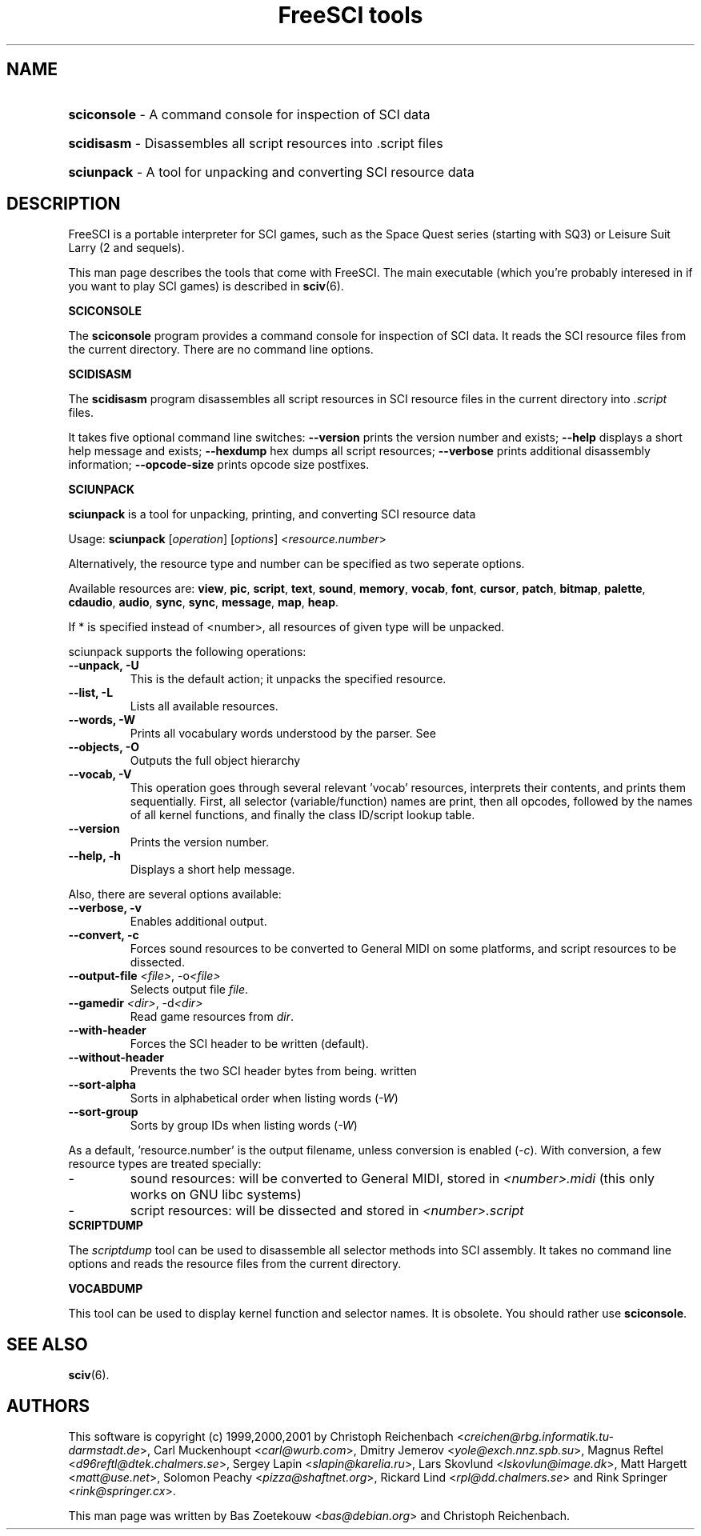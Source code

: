 .TH "FreeSCI tools" 6 "Jan 27, 2001" 0.3.1 FreeSCI

.SH NAME
.HP
.BR sciconsole 
\- A command console for inspection of SCI data
.HP
.BR scidisasm 
\- Disassembles all script resources into .script files
.HP
.BR sciunpack 
\- A tool for unpacking and converting SCI resource data

.SH DESCRIPTION
.P
FreeSCI is a portable interpreter for SCI games, such as the Space Quest
series (starting with SQ3) or Leisure Suit Larry (2 and sequels).
.P
This man page describes the tools that come with FreeSCI. The main
executable (which you're probably interesed in if you want to play SCI 
games) is described in \fBsciv\fR(6).

.BR SCICONSOLE
.P
The \fBsciconsole\fR program provides a command console for inspection
of SCI data. It reads the SCI resource files from the current directory.
There are no command line options.

.BR SCIDISASM
.P
The \fBscidisasm\fR program disassembles all script resources in SCI
resource files in the current directory into \fI.script\fR files.
.P
It takes five optional command line switches: \fB--version\fR prints the
version number and exists; \fB--help\fR displays a short help message
and exists; \fB--hexdump\fR hex dumps all script resources;
\fB--verbose\fR prints additional disassembly information;
\fB--opcode-size\fR prints opcode size postfixes.

.BR SCIUNPACK
.P
\fBsciunpack\fR is a tool  for  unpacking, printing,  and  converting SCI
resource data
.P
Usage: \fBsciunpack\fR [\fIoperation\fR] [\fIoptions\fR] <\fIresource.number\fR>
.P
Alternatively, the resource type and number can be specified as two
seperate options.
.P
Available resources are: \fBview\fR, \fBpic\fR, \fBscript\fR,
\fBtext\fR, \fBsound\fR, \fBmemory\fR, \fBvocab\fR, \fBfont\fR,
\fBcursor\fR, \fBpatch\fR, \fBbitmap\fR, \fBpalette\fR, \fBcdaudio\fR,
\fBaudio\fR, \fBsync\fR, \fBsync\fR, \fBmessage\fR, \fBmap\fR,
\fBheap\fR.
.P
If * is specified instead of <number>, all resources of given type 
will be unpacked.
.P
sciunpack supports the following operations:
.TP
.BR "--unpack, -U"
This is the default action; it unpacks the specified resource.
.TP
.BR "--list, -L"
Lists all available resources.
.TP
.BR "--words, -W"
Prints all vocabulary words understood by the parser. See 
.TP
.BR "--objects, -O"
Outputs the full object hierarchy
.TP
.BR "--vocab, -V"
This operation goes through several relevant 'vocab' resources,
interprets their contents, and prints them sequentially. First,
all selector (variable/function) names are print, then all opcodes,
followed by the names of all kernel functions, and finally the
class ID/script lookup table.
.TP
.BR --version
Prints the version number.
.TP
.BR  "--help, -h"   
Displays a short help message.
.P
Also, there are several options available:
.TP
.BR "--verbose, -v"   
Enables additional output.
.TP
.BR  "--convert, -c"
Forces sound resources to be converted to General MIDI on some platforms,
and script resources to be dissected.
.TP
.BR  "--output-file \fI<file>\fR, -o\fI<file>\fR"       
Selects output file \fIfile\fR.
.TP
.BR  "--gamedir \fI<dir>\fR, -d\fI<dir>\fR"       
Read game resources from \fIdir\fR.
.TP
.BR  --with-header          
Forces the SCI header to be written (default).
.TP
.BR  --without-header       
Prevents the two SCI header bytes from being.
written
.TP
.BR  --sort-alpha
Sorts in alphabetical order when listing words (\fI-W\fR)
.TP
.BR  --sort-group
Sorts by group IDs when listing words (\fI-W\fR)
.P
As a default, 'resource.number' is the output filename, unless conversion
is enabled (\fI-c\fR). With conversion, a few resource types are treated
specially:
.IP -
sound resources: will be converted to General MIDI, stored in
\fI<number>.midi\fR (this only works on GNU libc systems)
.IP -
script resources: will be dissected and stored in
\fI<number>.script\fR

.TP
.BR SCRIPTDUMP
.P
The \fIscriptdump\fR tool can be used to disassemble all selector  
methods  into  SCI assembly. It takes no command line options and reads
the resource files from the current directory.

.BR VOCABDUMP
.P
This tool can be used to display  kernel function and selector names. It
is obsolete. You should rather use \fBsciconsole\fR.

.SH SEE ALSO
.BR sciv (6).

.SH AUTHORS
.P
This software is copyright (c) 1999,2000,2001 by
Christoph Reichenbach <\fIcreichen@rbg.informatik.tu-darmstadt.de\fR>,
Carl Muckenhoupt <\fIcarl@wurb.com\fR>,
Dmitry Jemerov <\fIyole@exch.nnz.spb.su\fR>, 
Magnus Reftel <\fId96reftl@dtek.chalmers.se\fR>,
Sergey Lapin <\fIslapin@karelia.ru\fR>,
Lars Skovlund <\fIlskovlun@image.dk\fR>,
Matt Hargett <\fImatt@use.net\fR>,
Solomon Peachy <\fIpizza@shaftnet.org\fR>,
Rickard Lind <\fIrpl@dd.chalmers.se\fR> and
Rink Springer <\fIrink@springer.cx\fR>.
.P
This man page was written by Bas Zoetekouw <\fIbas@debian.org\fR> and
Christoph Reichenbach.

